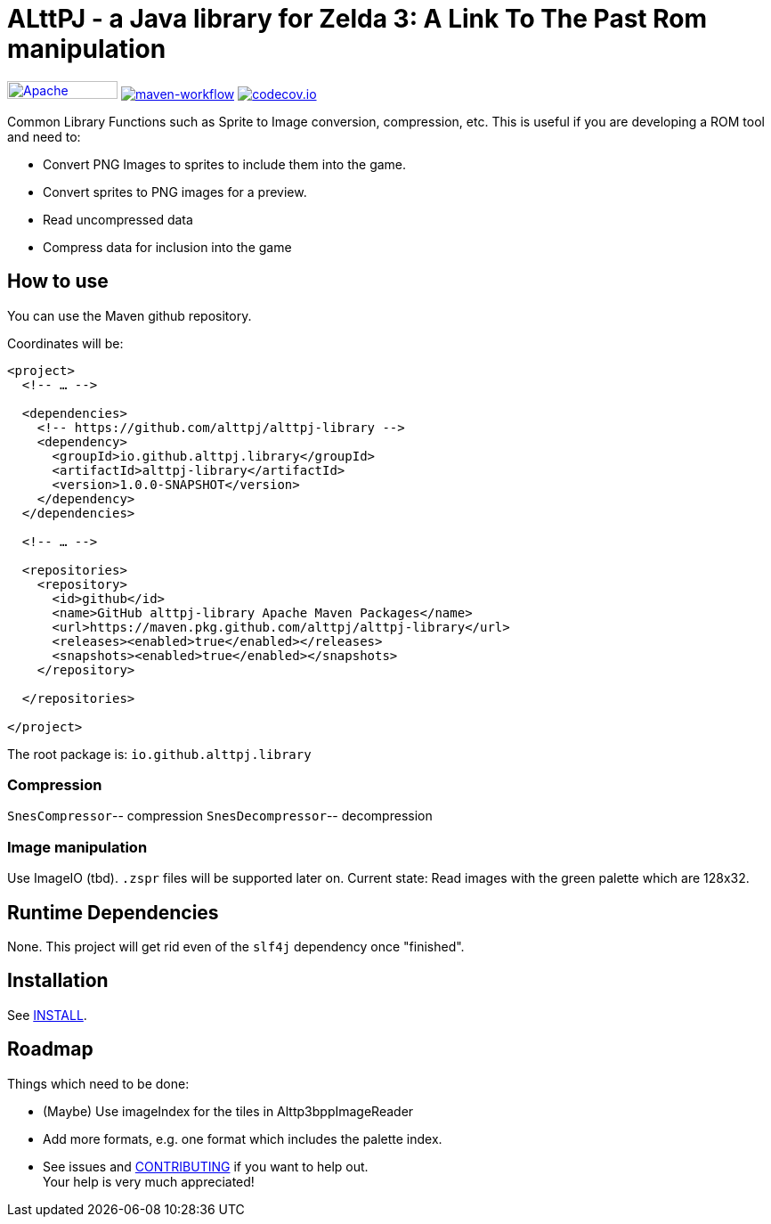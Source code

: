 = ALttPJ - a Java library for Zelda 3: A Link To The Past Rom manipulation

image:https://img.shields.io/badge/License-Apache%202.0-blue.svg[Apache License v2.0,124,20,link=https://opensource.org/licenses/Apache-2.0]
image:https://github.com/alttpj/alttpj-library/workflows/Java%20CI%20with%20Maven/badge.svg?branch=master[maven-workflow,link=https://github.com/alttpj/alttpj-library/actions?query=workflow%3A%22Java+CI+with+Maven%22]
image:https://codecov.io/gh/alttpj/alttpj-library/branch/master/graph/badge.svg[codecov.io,link=https://codecov.io/gh/alttpj/alttpj-library]

Common Library Functions such as Sprite to Image conversion, compression, etc.
This is useful if you are developing a ROM tool and need to:

* Convert PNG Images to sprites to include them into the game.
* Convert sprites to PNG images for a preview.
* Read uncompressed data
* Compress data for inclusion into the game

== How to use

You can use the Maven github repository.

Coordinates will be:

[source,xml]
----
<project>
  <!-- … -->

  <dependencies>
    <!-- https://github.com/alttpj/alttpj-library -->
    <dependency>
      <groupId>io.github.alttpj.library</groupId>
      <artifactId>alttpj-library</artifactId>
      <version>1.0.0-SNAPSHOT</version>
    </dependency>
  </dependencies>

  <!-- … -->

  <repositories>
    <repository>
      <id>github</id>
      <name>GitHub alttpj-library Apache Maven Packages</name>
      <url>https://maven.pkg.github.com/alttpj/alttpj-library</url>
      <releases><enabled>true</enabled></releases>
      <snapshots><enabled>true</enabled></snapshots>
    </repository>

  </repositories>

</project>
----

The root package is: `io.github.alttpj.library`

=== Compression

`SnesCompressor`-- compression
`SnesDecompressor`-- decompression

=== Image manipulation

Use ImageIO (tbd). `.zspr` files will be supported later on.
Current state: Read images with the green palette which are 128x32.

== Runtime Dependencies

None.
This project will get rid even of the `slf4j` dependency once "finished".

== Installation

See link:INSTALL.adoc[INSTALL].

== Roadmap

Things which need to be done:

* (Maybe) Use imageIndex for the tiles in Alttp3bppImageReader
* Add more formats, e.g. one format which includes the palette index.
* See issues and link:CONTRIBUTING.adoc[CONTRIBUTING] if you want to help out. +
Your help is very much appreciated!
